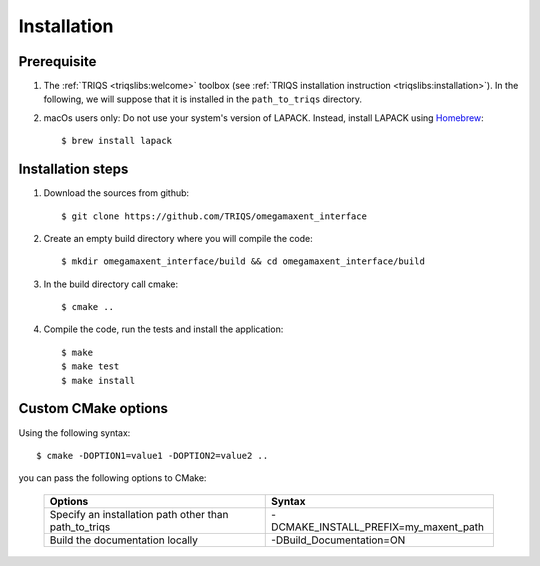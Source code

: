 .. _install:

Installation
============

Prerequisite
-------------------

#. The :ref:`TRIQS <triqslibs:welcome>` toolbox (see :ref:`TRIQS installation instruction <triqslibs:installation>`).
   In the following, we will suppose that it is installed in the ``path_to_triqs`` directory.

#. macOs users only: Do not use your system's version of LAPACK. Instead, install LAPACK using `Homebrew <https://brew.sh/>`_::

    $ brew install lapack


Installation steps
------------------

#. Download the sources from github::

    $ git clone https://github.com/TRIQS/omegamaxent_interface

#. Create an empty build directory where you will compile the code::

    $ mkdir omegamaxent_interface/build && cd omegamaxent_interface/build

#. In the build directory call cmake::

    $ cmake ..

#. Compile the code, run the tests and install the application::

    $ make
    $ make test
    $ make install

Custom CMake options
--------------------

Using the following syntax::

    $ cmake -DOPTION1=value1 -DOPTION2=value2 ..

you can pass the following options to CMake:

    +--------------------------------------------------------------+--------------------------------------------------+
    | Options                                                      | Syntax                                           |
    +==============================================================+==================================================+
    | Specify an installation path other than path_to_triqs        | -DCMAKE_INSTALL_PREFIX=my_maxent_path            |
    +--------------------------------------------------------------+--------------------------------------------------+
    | Build the documentation locally                              | -DBuild_Documentation=ON                         |
    +--------------------------------------------------------------+--------------------------------------------------+
